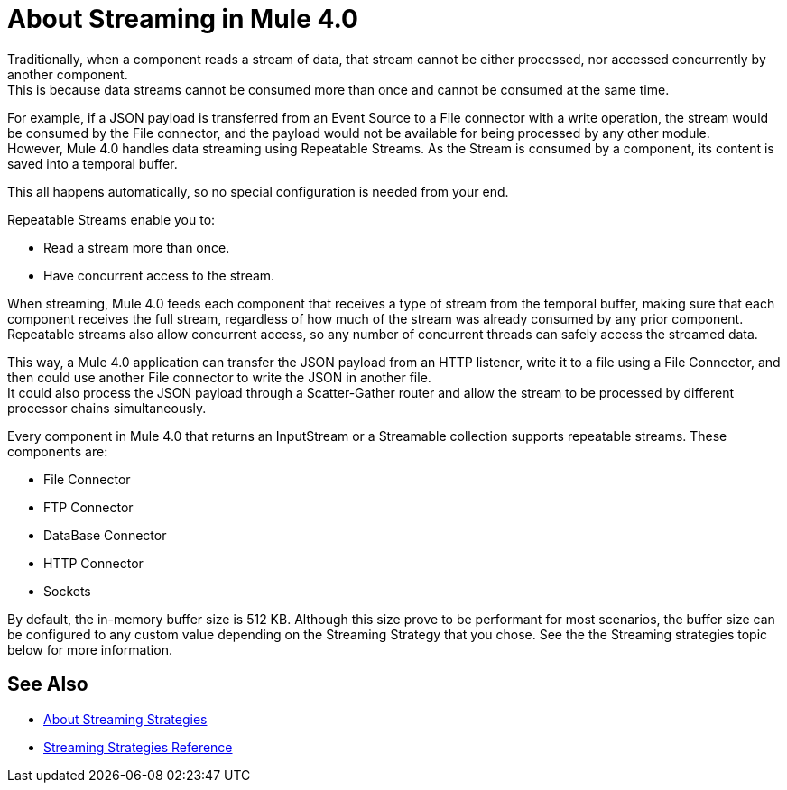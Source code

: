 = About Streaming in Mule 4.0

Traditionally, when a component reads a stream of data, that stream cannot be either processed, nor accessed concurrently by another component. +
This is because data streams cannot be consumed more than once and cannot be consumed at the same time.

For example, if a JSON payload is transferred from an Event Source to a File connector with a write operation, the stream would be consumed by the File connector, and the payload would not be available for being processed by any other module. +
However, Mule 4.0 handles data streaming using Repeatable Streams. As the Stream is consumed by a component, its content is saved into a temporal buffer.

This all happens automatically, so no special configuration is needed from your end.

Repeatable Streams enable you to:

* Read a stream more than once.
* Have concurrent access to the stream.

When streaming, Mule 4.0 feeds each component that receives a type of stream from the temporal buffer, making sure that each component receives the full stream, regardless of how much of the stream was already consumed by any prior component. +
Repeatable streams also allow concurrent access, so any number of concurrent threads can safely access the streamed data.

This way, a Mule 4.0 application can transfer the JSON payload from an HTTP listener, write it to a file using a File Connector, and then could use another File connector to write the JSON in another file. +
It could also process the JSON payload through a Scatter-Gather router and allow the stream to be processed by different processor chains simultaneously.

Every component in Mule 4.0 that returns an InputStream or a Streamable collection supports repeatable streams.
These components are:

* File Connector
* FTP Connector
* DataBase Connector
* HTTP Connector
* Sockets

By default, the in-memory buffer size is 512 KB. Although this size prove to be performant for most scenarios, the buffer size can be configured to any custom value depending on the Streaming Strategy that you chose. See the the Streaming strategies topic below for more information.


== See Also

* link:/mule-user-guide/v/4.0/streaming-strategies-concept[About Streaming Strategies]
* link:/mule-user-guide/v/4.0/streaming-strategies-reference[Streaming Strategies Reference]
